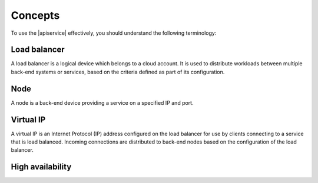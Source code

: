 .. _concepts:

========
Concepts
========

To use the |apiservice| effectively, you should understand the following terminology:


.. _load-balancer-concept: 

Load balancer
~~~~~~~~~~~~~~~

A load balancer is a logical device which belongs to a cloud account. It is used to 
distribute workloads between multiple back-end systems or services, based on the criteria 
defined as part of its configuration.

.. _node-concept:

Node
~~~~~~~~~~~~~

A node is a back-end device providing a service on a specified IP and port.


.. _virtual-ip-concept:

Virtual IP
~~~~~~~~~~~~~

A virtual IP is an Internet Protocol (IP) address configured on the load balancer for 
use by clients connecting to a service that is load balanced. Incoming connections are 
distributed to back-end nodes based on the configuration of the load balancer.


.. _high-availability:

High availability
~~~~~~~~~~~~~~~~~~~~

